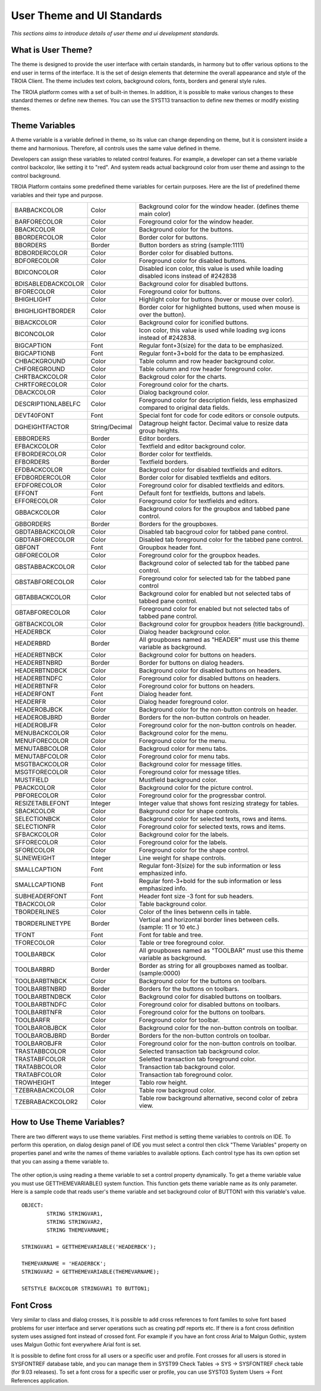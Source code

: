 

===========================
User Theme and UI Standards
===========================

*This sections aims to introduce details of user theme and ui development standards.*

What is User Theme?
--------------------

The theme is designed to provide the user interface with certain standards, in harmony but to offer various options to the end user in terms of the interface. It is the set of design elements that determine the overall appearance and style of the TROIA Client. The theme includes text colors, background colors, fonts, borders and general style rules.

The TROIA platform comes with a set of built-in themes. In addition, it is possible to make various changes to these standard themes or define new themes. You can use the SYST13 transaction to define new themes or modify existing themes.


Theme Variables
--------------------

A theme variable is a variable defined in theme, so its value can change depending on theme, but it is consistent inside a theme and harmonious. Therefore, all controls uses the same value defined in theme.

Developers can assign these variables to related control features. For example, a developer can set a theme variable control backcolor, like setting it to "red". And system reads actual background color from user theme and assingn to the control background. 

TROIA Platform contains some predefined theme variables for certain purposes. Here are the list of predefined theme variables and their type and purpose.

+--------------------+----------------+----------------------------------------------------------------------------------------------------------+
| BARBACKCOLOR       | Color          | Background color for the window header. (defines theme main color)                                       |
+--------------------+----------------+----------------------------------------------------------------------------------------------------------+
| BARFORECOLOR       | Color          | Foreground color for the window header.                                                                  |
+--------------------+----------------+----------------------------------------------------------------------------------------------------------+
| BBACKCOLOR         | Color          | Background color for the buttons.                                                                        |
+--------------------+----------------+----------------------------------------------------------------------------------------------------------+
| BBORDERCOLOR       | Color          | Border color for buttons.                                                                                |
+--------------------+----------------+----------------------------------------------------------------------------------------------------------+
| BBORDERS           | Border         | Button borders as string (sample:1111)                                                                   |
+--------------------+----------------+----------------------------------------------------------------------------------------------------------+
| BDBORDERCOLOR      | Color          | Border color for disabled buttons.                                                                       |
+--------------------+----------------+----------------------------------------------------------------------------------------------------------+
| BDFORECOLOR        | Color          | Foreground color for disabled buttons.                                                                   |
+--------------------+----------------+----------------------------------------------------------------------------------------------------------+
| BDICONCOLOR        | Color          | Disabled icon color, this value is used while loading disabled icons instead of #242838                  |
+--------------------+----------------+----------------------------------------------------------------------------------------------------------+
| BDISABLEDBACKCOLOR | Color          | Background color for disabled buttons.                                                                   |
+--------------------+----------------+----------------------------------------------------------------------------------------------------------+
| BFORECOLOR         | Color          | Foreground color for buttons.                                                                            |
+--------------------+----------------+----------------------------------------------------------------------------------------------------------+
| BHIGHLIGHT         | Color          | Highlight color for buttons (hover or mouse over color).                                                 |
+--------------------+----------------+----------------------------------------------------------------------------------------------------------+
| BHIGHLIGHTBORDER   | Color          | Border color for highlighted buttons, used when mouse is over the button).                               |
+--------------------+----------------+----------------------------------------------------------------------------------------------------------+
| BIBACKCOLOR        | Color          | Background color for iconified buttons.                                                                  |
+--------------------+----------------+----------------------------------------------------------------------------------------------------------+
| BICONCOLOR         | Color          | Icon color, this value is used while loading svg icons instead of #242838.                               |
+--------------------+----------------+----------------------------------------------------------------------------------------------------------+
| BIGCAPTION         | Font           | Regular font+3(size) for the data to be emphasized.                                                      |
+--------------------+----------------+----------------------------------------------------------------------------------------------------------+
| BIGCAPTIONB        | Font           | Regular font+3+bold for the data to be emphasized.                                                       |
+--------------------+----------------+----------------------------------------------------------------------------------------------------------+
| CHBACKGROUND       | Color          | Table column and row header background color.                                                            |
+--------------------+----------------+----------------------------------------------------------------------------------------------------------+
| CHFOREGROUND       | Color          | Table column and row header foreground color.                                                            |
+--------------------+----------------+----------------------------------------------------------------------------------------------------------+
| CHRTBACKCOLOR      | Color          | Backgroud color for the charts.                                                                          |
+--------------------+----------------+----------------------------------------------------------------------------------------------------------+
| CHRTFORECOLOR      | Color          | Foreground color for the charts.                                                                         |
+--------------------+----------------+----------------------------------------------------------------------------------------------------------+
| DBACKCOLOR         | Color          | Dialog background color.                                                                                 |
+--------------------+----------------+----------------------------------------------------------------------------------------------------------+
| DESCRIPTIONLABELFC | Color          | Foreground color for description fields, less emphasized compared to original data fields.               |
+--------------------+----------------+----------------------------------------------------------------------------------------------------------+
| DEVT40FONT         | Font           | Special font for code for code editors or console outputs.                                               |
+--------------------+----------------+----------------------------------------------------------------------------------------------------------+
| DGHEIGHTFACTOR     | String/Decimal | Datagroup height factor. Decimal value to resize data group heights.                                     |
+--------------------+----------------+----------------------------------------------------------------------------------------------------------+
| EBBORDERS          | Border         | Editor borders.                                                                                          |
+--------------------+----------------+----------------------------------------------------------------------------------------------------------+
| EFBACKCOLOR        | Color          | Textfield and editor background color.                                                                   |
+--------------------+----------------+----------------------------------------------------------------------------------------------------------+
| EFBORDERCOLOR      | Color          | Border color for textfields.                                                                             |
+--------------------+----------------+----------------------------------------------------------------------------------------------------------+
| EFBORDERS          | Border         | Textfield borders.                                                                                       |
+--------------------+----------------+----------------------------------------------------------------------------------------------------------+
| EFDBACKCOLOR       | Color          | Backgroud color for disabled textfields and editors.                                                     |
+--------------------+----------------+----------------------------------------------------------------------------------------------------------+
| EFDBORDERCOLOR     | Color          | Border color for disabled textfields and editors.                                                        |
+--------------------+----------------+----------------------------------------------------------------------------------------------------------+
| EFDFORECOLOR       | Color          | Foreground color for disabled textfields and editors.                                                    |
+--------------------+----------------+----------------------------------------------------------------------------------------------------------+
| EFFONT             | Font           | Default font for textfields, buttons and labels.                                                         |
+--------------------+----------------+----------------------------------------------------------------------------------------------------------+
| EFFORECOLOR        | Color          | Foreground color for textfields and editors.                                                             |
+--------------------+----------------+----------------------------------------------------------------------------------------------------------+
| GBBACKCOLOR        | Color          | Background colors for the groupbox and tabbed pane control.                                              |
+--------------------+----------------+----------------------------------------------------------------------------------------------------------+
| GBBORDERS          | Border         | Borders for the groupboxes.                                                                              |
+--------------------+----------------+----------------------------------------------------------------------------------------------------------+
| GBDTABBACKCOLOR    | Color          | Disabled tab bacgroud color for tabbed pane control.                                                     |
+--------------------+----------------+----------------------------------------------------------------------------------------------------------+
| GBDTABFORECOLOR    | Color          | Disabled tab foreground color for the tabbed pane control.                                               |
+--------------------+----------------+----------------------------------------------------------------------------------------------------------+
| GBFONT             | Font           | Groupbox header font.                                                                                    |
+--------------------+----------------+----------------------------------------------------------------------------------------------------------+
| GBFORECOLOR        | Color          | Foreground color for the groupbox heades.                                                                |
+--------------------+----------------+----------------------------------------------------------------------------------------------------------+
| GBSTABBACKCOLOR    | Color          | Background color of selected tab for the tabbed pane control.                                            |
+--------------------+----------------+----------------------------------------------------------------------------------------------------------+
| GBSTABFORECOLOR    | Color          | Foreground color for selected tab for the tabbed pane control                                            |
+--------------------+----------------+----------------------------------------------------------------------------------------------------------+
| GBTABBACKCOLOR     | Color          | Background color for enabled but not selected tabs of tabbed pane control.                               |
+--------------------+----------------+----------------------------------------------------------------------------------------------------------+
| GBTABFORECOLOR     | Color          | Foreground color for enabled but not selected tabs of tabbed pane control.                               |
+--------------------+----------------+----------------------------------------------------------------------------------------------------------+
| GBTBACKCOLOR       | Color          | Background color for groupbox headers (title background).                                                |
+--------------------+----------------+----------------------------------------------------------------------------------------------------------+
| HEADERBCK          | Color          | Dialog header background color.                                                                          |
+--------------------+----------------+----------------------------------------------------------------------------------------------------------+
| HEADERBRD          | Border         | All groupboxes named as "HEADER" must use this theme variable as background.                             |
+--------------------+----------------+----------------------------------------------------------------------------------------------------------+
| HEADERBTNBCK       | Color          | Background color for buttons on headers.                                                                 |
+--------------------+----------------+----------------------------------------------------------------------------------------------------------+
| HEADERBTNBRD       | Border         | Border for buttons on dialog headers.                                                                    |
+--------------------+----------------+----------------------------------------------------------------------------------------------------------+
| HEADERBTNDBCK      | Color          | Background color for disabled buttons on headers.                                                        |
+--------------------+----------------+----------------------------------------------------------------------------------------------------------+
| HEADERBTNDFC       | Color          | Foreground color for disabled buttons on headers.                                                        |
+--------------------+----------------+----------------------------------------------------------------------------------------------------------+
| HEADERBTNFR        | Color          | Foreground color for buttons on headers.                                                                 |
+--------------------+----------------+----------------------------------------------------------------------------------------------------------+
| HEADERFONT         | Font           | Dialog header font.                                                                                      |
+--------------------+----------------+----------------------------------------------------------------------------------------------------------+
| HEADERFR           | Color          | Dialog header foreground color.                                                                          |
+--------------------+----------------+----------------------------------------------------------------------------------------------------------+
| HEADEROBJBCK       | Color          | Background color for the non-button controls on header.                                                  |
+--------------------+----------------+----------------------------------------------------------------------------------------------------------+
| HEADEROBJBRD       | Border         | Borders for the non-button controls on header.                                                           |
+--------------------+----------------+----------------------------------------------------------------------------------------------------------+
| HEADEROBJFR        | Color          | Foreground color for the non-button controls on header.                                                  |
+--------------------+----------------+----------------------------------------------------------------------------------------------------------+
| MENUBACKCOLOR      | Color          | Background color for the menu.                                                                           |
+--------------------+----------------+----------------------------------------------------------------------------------------------------------+
| MENUFORECOLOR      | Color          | Foreground color for the menu.                                                                           |
+--------------------+----------------+----------------------------------------------------------------------------------------------------------+
| MENUTABBCOLOR      | Color          | Backgroud color for menu tabs.                                                                           |
+--------------------+----------------+----------------------------------------------------------------------------------------------------------+
| MENUTABFCOLOR      | Color          | Foreground color for menu tabs.                                                                          |
+--------------------+----------------+----------------------------------------------------------------------------------------------------------+
| MSGTBACKCOLOR      | Color          | Background color for message titles.                                                                     |
+--------------------+----------------+----------------------------------------------------------------------------------------------------------+
| MSGTFORECOLOR      | Color          | Foreground color for message titles.                                                                     |
+--------------------+----------------+----------------------------------------------------------------------------------------------------------+
| MUSTFIELD          | Color          | Mustfield background color.                                                                              |
+--------------------+----------------+----------------------------------------------------------------------------------------------------------+
| PBACKCOLOR         | Color          | Background color for the picture control.                                                                |
+--------------------+----------------+----------------------------------------------------------------------------------------------------------+
| PBFORECOLOR        | Color          | Foreground color for the progressbar control.                                                            |
+--------------------+----------------+----------------------------------------------------------------------------------------------------------+
| RESIZETABLEFONT    | Integer        | Integer value that shows font resizing strategy for tables.                                              |
+--------------------+----------------+----------------------------------------------------------------------------------------------------------+
| SBACKCOLOR         | Color          | Bakground color for shape controls.                                                                      |
+--------------------+----------------+----------------------------------------------------------------------------------------------------------+
| SELECTIONBCK       | Color          | Background color for selected texts, rows and items.                                                     |
+--------------------+----------------+----------------------------------------------------------------------------------------------------------+
| SELECTIONFR        | Color          | Foreground color for selected texts, rows and items.                                                     |
+--------------------+----------------+----------------------------------------------------------------------------------------------------------+
| SFBACKCOLOR        | Color          | Background color for the labels.                                                                         |
+--------------------+----------------+----------------------------------------------------------------------------------------------------------+
| SFFORECOLOR        | Color          | Foreground color for the labels.                                                                         |
+--------------------+----------------+----------------------------------------------------------------------------------------------------------+
| SFORECOLOR         | Color          | Foreground color for the shape control.                                                                  |
+--------------------+----------------+----------------------------------------------------------------------------------------------------------+
| SLINEWEIGHT        | Integer        | Line weight for shape controls.                                                                          |
+--------------------+----------------+----------------------------------------------------------------------------------------------------------+
| SMALLCAPTION       | Font           | Regular font-3(size) for the sub information or less emphasized info.                                    |
+--------------------+----------------+----------------------------------------------------------------------------------------------------------+
| SMALLCAPTIONB      | Font           | Regular font-3+bold for the sub information or less emphasized info.                                     |
+--------------------+----------------+----------------------------------------------------------------------------------------------------------+
| SUBHEADERFONT      | Font           | Header font size -3 font for sub headers.                                                                |
+--------------------+----------------+----------------------------------------------------------------------------------------------------------+
| TBACKCOLOR         | Color          | Table background color.                                                                                  |
+--------------------+----------------+----------------------------------------------------------------------------------------------------------+
| TBORDERLINES       | Color          | Color of the lines betwenn cells in table.                                                               |
+--------------------+----------------+----------------------------------------------------------------------------------------------------------+
| TBORDERLINETYPE    | Border         | Vertical and horizontal border lines between cells. (sample: 11 or 10 etc.)                              |
+--------------------+----------------+----------------------------------------------------------------------------------------------------------+
| TFONT              | Font           | Font for table and tree.                                                                                 |
+--------------------+----------------+----------------------------------------------------------------------------------------------------------+
| TFORECOLOR         | Color          | Table or tree foreground color.                                                                          |
+--------------------+----------------+----------------------------------------------------------------------------------------------------------+
| TOOLBARBCK         | Color          | All groupboxes named as "TOOLBAR" must use this theme variable as background.                            |
+--------------------+----------------+----------------------------------------------------------------------------------------------------------+
| TOOLBARBRD         | Border         | Border as string for all groupboxes named as toolbar. (sample:0000)                                      |
+--------------------+----------------+----------------------------------------------------------------------------------------------------------+
| TOOLBARBTNBCK      | Color          | Background color for the buttons on toolbars.                                                            |
+--------------------+----------------+----------------------------------------------------------------------------------------------------------+
| TOOLBARBTNBRD      | Border         | Borders for the buttons on toolbars.                                                                     |
+--------------------+----------------+----------------------------------------------------------------------------------------------------------+
| TOOLBARBTNDBCK     | Color          | Background color for disabled buttons on toolbars.                                                       |
+--------------------+----------------+----------------------------------------------------------------------------------------------------------+
| TOOLBARBTNDFC      | Color          | Foreground color for disabled buttons on toolbars.                                                       |
+--------------------+----------------+----------------------------------------------------------------------------------------------------------+
| TOOLBARBTNFR       | Color          | Foreground color for the buttons on toolbars.                                                            |
+--------------------+----------------+----------------------------------------------------------------------------------------------------------+
| TOOLBARFR          | Color          | Foreground color for toolbar.                                                                            |
+--------------------+----------------+----------------------------------------------------------------------------------------------------------+
| TOOLBAROBJBCK      | Color          | Background color for the non-button controls on toolbar.                                                 |
+--------------------+----------------+----------------------------------------------------------------------------------------------------------+
| TOOLBAROBJBRD      | Border         | Borders for the non-button controls on toolbar.                                                          |
+--------------------+----------------+----------------------------------------------------------------------------------------------------------+
| TOOLBAROBJFR       | Color          | Foreground color for the non-button controls on toolbar.                                                 |
+--------------------+----------------+----------------------------------------------------------------------------------------------------------+
| TRASTABBCOLOR      | Color          | Selected transaction tab background color.                                                               |
+--------------------+----------------+----------------------------------------------------------------------------------------------------------+
| TRASTABFCOLOR      | Color          | Seletted transaction tab foreground color.                                                               |
+--------------------+----------------+----------------------------------------------------------------------------------------------------------+
| TRATABBCOLOR       | Color          | Transaction tab background color.                                                                        |
+--------------------+----------------+----------------------------------------------------------------------------------------------------------+
| TRATABFCOLOR       | Color          | Transaction tab foreground color.                                                                        |
+--------------------+----------------+----------------------------------------------------------------------------------------------------------+
| TROWHEIGHT         | Integer        | Tablo row height.                                                                                        |
+--------------------+----------------+----------------------------------------------------------------------------------------------------------+
| TZEBRABACKCOLOR    | Color          | Table row backgroud color.                                                                               |
+--------------------+----------------+----------------------------------------------------------------------------------------------------------+
| TZEBRABACKCOLOR2   | Color          | Table row background alternative, second color of zebra view.                                            |
+--------------------+----------------+----------------------------------------------------------------------------------------------------------+


How to Use Theme Variables?
----------------------------

There are two different ways to use theme variables. First method is setting theme variables to controls on IDE. To perform this operation, on dialog design panel of IDE you must select a control  then click "Theme Variables" property on properties panel and write the names of theme variables to available options. Each control type has its own option set that you can assing a theme variable to.

.. figure:: images/theme/theme_variable.png
   :width: 700 px
   :target: images/theme/theme_variable.png
   :align: center
   
The other option,is using reading a theme variable to set a control property dynamically. To get a theme variable value you must use GETTHEMEVARIABLE() system function. This function gets theme variable name as its only parameter. Here is a sample code that reads user's theme variable and set background color of BUTTON1 with this variable's value.

::

	OBJECT:
		STRING STRINGVAR1,
		STRING STRINGVAR2,
		STRING THEMEVARNAME;

	STRINGVAR1 = GETTHEMEVARIABLE('HEADERBCK');

	THEMEVARNAME = 'HEADERBCK';
	STRINGVAR2 = GETTHEMEVARIABLE(THEMEVARNAME);

	SETSTYLE BACKCOLOR STRINGVAR1 TO BUTTON1;
	
	
Font Cross
----------

Very similar to class and dialog crosses, it is possible to add cross references to font familes to solve font based problems for user interface and server operations such as creating pdf reports etc. If there is a font cross definition system uses assigned font instead of crossed font. For example if you have an font cross Arial to Malgun Gothic, system uses Malgun Gothic font everywhere Arial font is set.

It is possible to define font cross for all users or a specific user and profile. Font crosses for all users is stored in SYSFONTREF database table, and you can manage them in SYST99 Check Tables -> SYS -> SYSFONTREF check table (for 9.03 releases). To set a font cross for a specific user or profile, you can use SYST03 System Users -> Font References application.



   

   
 